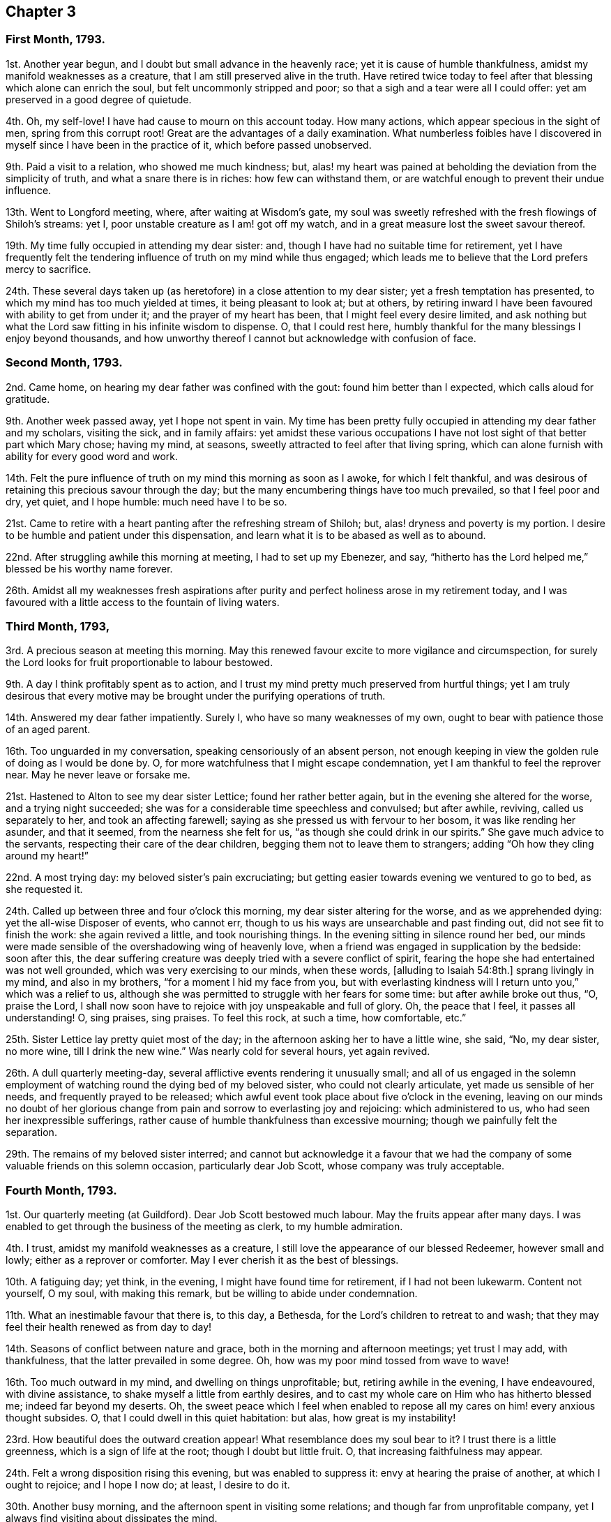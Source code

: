 == Chapter 3

=== First Month, 1793.

1st. Another year begun, and I doubt but small advance in the heavenly race;
yet it is cause of humble thankfulness, amidst my manifold weaknesses as a creature,
that I am still preserved alive in the truth.
Have retired twice today to feel after that blessing which alone can enrich the soul,
but felt uncommonly stripped and poor; so that a sigh and a tear were all I could offer:
yet am preserved in a good degree of quietude.

4th. Oh, my self-love!
I have had cause to mourn on this account today.
How many actions, which appear specious in the sight of men,
spring from this corrupt root!
Great are the advantages of a daily examination.
What numberless foibles have I discovered in myself
since I have been in the practice of it,
which before passed unobserved.

9th. Paid a visit to a relation, who showed me much kindness; but,
alas! my heart was pained at beholding the deviation from the simplicity of truth,
and what a snare there is in riches: how few can withstand them,
or are watchful enough to prevent their undue influence.

13th. Went to Longford meeting, where, after waiting at Wisdom`'s gate,
my soul was sweetly refreshed with the fresh flowings of Shiloh`'s streams: yet I,
poor unstable creature as I am! got off my watch,
and in a great measure lost the sweet savour thereof.

19th. My time fully occupied in attending my dear sister: and,
though I have had no suitable time for retirement,
yet I have frequently felt the tendering influence of truth on my mind while thus engaged;
which leads me to believe that the Lord prefers mercy to sacrifice.

24th. These several days taken up (as heretofore) in a close attention to my dear sister;
yet a fresh temptation has presented, to which my mind has too much yielded at times,
it being pleasant to look at; but at others,
by retiring inward I have been favoured with ability to get from under it;
and the prayer of my heart has been, that I might feel every desire limited,
and ask nothing but what the Lord saw fitting in his infinite wisdom to dispense.
O, that I could rest here,
humbly thankful for the many blessings I enjoy beyond thousands,
and how unworthy thereof I cannot but acknowledge with confusion of face.

=== Second Month, 1793.

2nd. Came home, on hearing my dear father was confined with the gout:
found him better than I expected, which calls aloud for gratitude.

9th. Another week passed away, yet I hope not spent in vain.
My time has been pretty fully occupied in attending my dear father and my scholars,
visiting the sick, and in family affairs:
yet amidst these various occupations I have not lost
sight of that better part which Mary chose;
having my mind, at seasons, sweetly attracted to feel after that living spring,
which can alone furnish with ability for every good word and work.

14th. Felt the pure influence of truth on my mind this morning as soon as I awoke,
for which I felt thankful,
and was desirous of retaining this precious savour through the day;
but the many encumbering things have too much prevailed, so that I feel poor and dry,
yet quiet, and I hope humble: much need have I to be so.

21st. Came to retire with a heart panting after the refreshing stream of Shiloh; but,
alas! dryness and poverty is my portion.
I desire to be humble and patient under this dispensation,
and learn what it is to be abased as well as to abound.

22nd. After struggling awhile this morning at meeting, I had to set up my Ebenezer,
and say, "`hitherto has the Lord helped me,`" blessed be his worthy name forever.

26th. Amidst all my weaknesses fresh aspirations after purity
and perfect holiness arose in my retirement today,
and I was favoured with a little access to the fountain of living waters.

=== Third Month, 1793,

3rd. A precious season at meeting this morning.
May this renewed favour excite to more vigilance and circumspection,
for surely the Lord looks for fruit proportionable to labour bestowed.

9th. A day I think profitably spent as to action,
and I trust my mind pretty much preserved from hurtful things;
yet I am truly desirous that every motive may be
brought under the purifying operations of truth.

14th. Answered my dear father impatiently.
Surely I, who have so many weaknesses of my own,
ought to bear with patience those of an aged parent.

16th. Too unguarded in my conversation, speaking censoriously of an absent person,
not enough keeping in view the golden rule of doing as I would be done by.
O, for more watchfulness that I might escape condemnation,
yet I am thankful to feel the reprover near.
May he never leave or forsake me.

21st. Hastened to Alton to see my dear sister Lettice; found her rather better again,
but in the evening she altered for the worse, and a trying night succeeded;
she was for a considerable time speechless and convulsed; but after awhile, reviving,
called us separately to her, and took an affecting farewell;
saying as she pressed us with fervour to her bosom, it was like rending her asunder,
and that it seemed, from the nearness she felt for us,
"`as though she could drink in our spirits.`"
She gave much advice to the servants, respecting their care of the dear children,
begging them not to leave them to strangers;
adding "`Oh how they cling around my heart!`"

22nd. A most trying day: my beloved sister`'s pain excruciating;
but getting easier towards evening we ventured to go to bed, as she requested it.

24th. Called up between three and four o`'clock this morning,
my dear sister altering for the worse, and as we apprehended dying:
yet the all-wise Disposer of events, who cannot err,
though to us his ways are unsearchable and past finding out,
did not see fit to finish the work: she again revived a little,
and took nourishing things.
In the evening sitting in silence round her bed,
our minds were made sensible of the overshadowing wing of heavenly love,
when a friend was engaged in supplication by the bedside: soon after this,
the dear suffering creature was deeply tried with a severe conflict of spirit,
fearing the hope she had entertained was not well grounded,
which was very exercising to our minds, when these words, +++[+++alluding to Isaiah 54:8th.]
sprang livingly in my mind, and also in my brothers,
"`for a moment I hid my face from you,
but with everlasting kindness will I return unto you,`" which was a relief to us,
although she was permitted to struggle with her fears for some time:
but after awhile broke out thus, "`O, praise the Lord,
I shall now soon have to rejoice with joy unspeakable and full of glory.
Oh, the peace that I feel, it passes all understanding!
O, sing praises, sing praises.
To feel this rock, at such a time, how comfortable, etc.`"

25th. Sister Lettice lay pretty quiet most of the day;
in the afternoon asking her to have a little wine, she said, "`No, my dear sister,
no more wine, till I drink the new wine.`"
Was nearly cold for several hours, yet again revived.

26th. A dull quarterly meeting-day,
several afflictive events rendering it unusually small;
and all of us engaged in the solemn employment of
watching round the dying bed of my beloved sister,
who could not clearly articulate, yet made us sensible of her needs,
and frequently prayed to be released;
which awful event took place about five o`'clock in the evening,
leaving on our minds no doubt of her glorious change
from pain and sorrow to everlasting joy and rejoicing:
which administered to us, who had seen her inexpressible sufferings,
rather cause of humble thankfulness than excessive mourning;
though we painfully felt the separation.

29th. The remains of my beloved sister interred;
and cannot but acknowledge it a favour that we had the company
of some valuable friends on this solemn occasion,
particularly dear Job Scott, whose company was truly acceptable.

=== Fourth Month, 1793.

1st. Our quarterly meeting (at Guildford).
Dear Job Scott bestowed much labour.
May the fruits appear after many days.
I was enabled to get through the business of the meeting as clerk,
to my humble admiration.

4th. I trust, amidst my manifold weaknesses as a creature,
I still love the appearance of our blessed Redeemer, however small and lowly;
either as a reprover or comforter.
May I ever cherish it as the best of blessings.

10th. A fatiguing day; yet think, in the evening, I might have found time for retirement,
if I had not been lukewarm.
Content not yourself, O my soul, with making this remark,
but be willing to abide under condemnation.

11th. What an inestimable favour that there is, to this day, a Bethesda,
for the Lord`'s children to retreat to and wash;
that they may feel their health renewed as from day to day!

14th. Seasons of conflict between nature and grace,
both in the morning and afternoon meetings; yet trust I may add, with thankfulness,
that the latter prevailed in some degree.
Oh, how was my poor mind tossed from wave to wave!

16th. Too much outward in my mind, and dwelling on things unprofitable; but,
retiring awhile in the evening, I have endeavoured, with divine assistance,
to shake myself a little from earthly desires,
and to cast my whole care on Him who has hitherto blessed me;
indeed far beyond my deserts.
Oh, the sweet peace which I feel when enabled to repose
all my cares on him! every anxious thought subsides.
O, that I could dwell in this quiet habitation: but alas, how great is my instability!

23rd. How beautiful does the outward creation appear!
What resemblance does my soul bear to it?
I trust there is a little greenness, which is a sign of life at the root;
though I doubt but little fruit.
O, that increasing faithfulness may appear.

24th. Felt a wrong disposition rising this evening, but was enabled to suppress it:
envy at hearing the praise of another, at which I ought to rejoice; and I hope I now do;
at least, I desire to do it.

30th. Another busy morning, and the afternoon spent in visiting some relations;
and though far from unprofitable company,
yet I always find visiting about dissipates the mind.

=== Fifth Month, 1793.

1st. Was at the week-day meeting at Alton, this morning,
in which I trust the watch was in a good degree maintained;
yet think I scarcely ever remember a more exercising time;
a sigh and a tear seemed all I could offer.

3rd. Came home.
My poor thirsty soul abundantly replenished this morning, in our week-day meeting,
with celestial rain.
It is, I trust, with a degree of humble gratitude, that I make this remark.
May I ever be enabled to number the blessings which I am favoured with,
and may it be my daily concern to improve them.

8th. Still struggling with my frailties.
What an unspeakable favour that the Lord should still
condescend to aid me with his Spirit;
in limiting the desires and thoughts of my vain heart.
O, that it were wholly conformable to his divine will, and my will wholly slain.
Then "`instead of the thorn would come up the fir-tree,
and instead of the brier would come up the myrtle-tree, etc.`"
Blessed exchange!

10th. A fresh scene of trial and affliction opened on us today,
under which I was favoured to feel a degree of humble resignation.

15th. My poor weak mind disquieted with some cross occurrences this morning,
for lack of keeping on the watch: never, sure,
had I more need of it than at this juncture,
when adverse winds blow from different quarters.
O, to keep in the patience.

25th. Since the last remark, I have been to London to attend the yearly meeting,
which I esteem a great favour:
and though my poor mind has at times been greatly
depressed on account of a very afflictive event,
and prevented from much enjoyment in company, even of valuable friends,
whom I loved and esteemed,
yet I have with sincere gratitude to acknowledge
that the staff has evidently accompanied the rod;
and some seasons of sweet refreshment have been mercifully vouchsafed.
May renewed vigilance and circumspection denote the
deep sense I retain of such unmerited favours.

=== Sixth Month, 1793.

3rd. Have been favoured, in my solitary sitting this evening,
to see some of the various stratagems of an unwearied enemy
to destroy and lay waste the good seed of the kingdom.
How cunning, how subtile is he, transforming himself at times into an angel of light!
O, may I dwell near that divine Power, who alone can preserve from this devourer.

5th. Have been led this evening to look back a little,
and number some of the many blessings received.
A humbling yet profitable employ; as it tends to reduce self,
and strip it of every fancied excellence.

8th. Took a walk.
Was too light and airy in my conversation, for which I quickly felt gently corrected,
which humbled me; and when I returned, I sought retirement;
when I was enabled to approach Him whom I believe I had offended;
and believe my penitence and tears were accepted.

14th. Indisposed.
Stayed from meeting; but did not let the time pass unimproved:
during my silent sitting before the Lord,
the remembrance of my dear departed sister Lettice was unexpectedly brought to my mind,
with so much sweetness and brokenness,
that it seemed as if our spirits were afresh united.
The impression left is pleasant.

20th. Sat up last night with a sick friend; which was an instructive season to me.
O, my soul, may you sufficiently improve by these lessons; line upon line, etc.
Am thankful in believing that my faith and confidence in the Lord does increase.

21st. A sweet refreshing time at our week-day meeting, though silent.
Oh, what an unspeakable favour to feel an evidence at times
that we are not following cunningly devised fables,
but the eternal living substance!

30th. Went to our quarterly meeting at Wandsworth;
thought the morning meeting rather dull;
the evening and next morning were favoured seasons:
and though dear Samuel Emlen and Richard Baker were led in close searching testimonies,
yet they seemed fully to believe that the arm of divine compassion
and regard was afresh extended to a backsliding generation.
Marvellous love and condescension!
O, that it might prevail on some,
who I believe have strayed far from the true sheep-fold,
to return while the day of mercy lasts.

=== Seventh Month, 1793.

3rd. Have felt the attacks of an unwearied enemy to draw my mind from its true centre,
and to lay waste every good resolution;
insinuating that a state of perfection is unattainable:
but was he not found a liar from the beginning?
So does he still remain.

9th. Have felt the attractive influence of truth various times today; and once,
in particular, suppressing a wrong disposition,
and enabling to flee to that name which is a strong tower.
O, that I could dwell ever there; then would nothing be permitted to annoy.
But, alas, I have often to mourn my instability!

23rd. Fresh trials of patience, under which I was preserved in a good degree of quiet;
which I esteem a favour: and I have also had, this evening, renewedly,
to believe that it was nothing short of divine regard
which first drew my mind to these frequent retirements;
and am well convinced that it has been a means of preservation.

29th. Sat up last night with a sick child.
My mind, both then, and today, was too much inclined to dwell on a subject which I think,
if too much indulged, may be hurtful to me;
yet I have frequently breathed to the Lord for preservation
within the limiting power of Truth.

=== Eighth Month, 1793.

2nd. Went to our monthly meeting:
which proved (notwithstanding some unwatchfulness) a baptizing season.
Among other things, dear uncle Kidd was led to mention, in the course of his testimony,
that passage in scripture, "`And I will turn my hand upon you,
and purely purge away your dross, and take away all your tin.`"
How did it prostrate my soul before the Lord,
with fervent desires that he would indeed thoroughly
purge my heart of every defiling thing!
Often am I made sensible of its impurity.

13th. Not idly spent, as to action; but my mind too much outward,
and too easily yielding to anxious thoughts.
How much work does unwatchfulness make!
Humbled this evening with the retrospection of my various infirmities as a creature;
and how often they get the ascendancy over my good resolutions.

18th. A precious watering season this morning at meeting.
What can I render unto the Lord for all his benefits?
Stayed at home from meeting the afternoon from necessity, not choice.

25th. The rest of last week confined by illness; yet was gently dealt with;
and so far recovered as to get downstairs today;--renewed cause of humble thankfulness.
Am fearful I have not yet learned sufficient meekness and patience under suffering.
O, for an increase of it and every other virtue.
What a poor creature am I when left to myself,
and from under the seasoning virtue and efficacy of truth,
which can alone preserve from the snares of death.

30th. These last few days have been much taken up in preparing and coming to Bristol;
yet my mind has, at times, been enabled to retire to the true centre,
where I have felt quiet.

=== Ninth Month, 1793.

11th. Spent too much time today in unprofitable reading.
Was made renewedly desirous this evening, in my little solitary sitting,
of having my will made subservient in all things to the divine will.
Oh! this is a great attainment;
but am thankful at times to feel my soul pressing after it as the first of blessings.

14th. Met with a circumstance which tried my poor weak mind;
yet laboured after a state of true resignation and quiet,
which was in some degree attained to.

15th. I trust truly abased in my sittings at meeting this day,
under a renewed humbling sense of my weaknesses; yet, in the evening meeting,
my poor vessel seemed for a season the sport of wind and waves;
but was at length favoured with a calm,
which led me to believe that the good pilot was still
near in order to preserve from wreck.

26th. The greater part of this day spent in company;
so that I was glad when the evening came to go to meeting,
where my thirsty panting soul was replenished with celestial rain.

29th. Rather poorly in the morning: felt relieved after I got to meeting,
which I hope I was truly thankful for;
as well as for renewed assistance to approach the alone Physician of value.

=== Tenth Month, 1793.

12th. Reached London after a fatiguing journey all night;
yet favoured to get along without accident:
and the forepart of the journey rendered pleasant,
by my mind being profitably engaged in a retrospection
of the Lord`'s gracious dealings with me;
and in a renewed belief that he was still caring for me, and watching over me for good.

24th. Was at Devonshire-house meeting; which, though nearly silent,
was an instructive season to my poor soul.
I was made thankful in believing that my will was
in some degree conforming to the divine will.
O, that I was wholly conformed.
What encouragement have I to trust in the Lord, who is dealing thus graciously with me!

25th. Was afresh enamoured with the beauty of holiness,
in our little silent gathering today; so that I thought it was good to be there.

31st. These last few days have afforded but little time for religious retirement;
but though I fear some part of them has not been
spent so profitably as it might have been;
yet at times I have found my mind secretly attracted by divine love to its proper centre;
and can thankfully acknowledge,
I have been preserved in a good degree of quiet dependance on Him,
who can alone preserve from the various snares which hourly await us;
and who best knows how to dispense suitably to his dependant creatures.
He is indeed an inexhaustible fountain;
and in his hand are the hidden treasures of wisdom.

=== Eleventh Month, 1793.

7th. This last week confined by illness;
which I fear I did not bear with that full resignation
and meekness of spirit which I should have done;
though it was often the concern of my mind to press after it,
even in the silent watches of the night.
During this time of my confinement I met with a trial which none knew of but the Lord,
whose compassionate eye is over all his works (yes, the very meanest of them,
or else I had perished long ago).
He sustained my poor feeble soul and enabled me in some
degree to adopt the language of "`Your will be done.`"
Gracious condescension! of myself I was wholly unequal to this attainment.
It is you alone, O Lord, who can set bounds to the ocean that it cannot pass;
and say "`hitherto you shall come and no further,
and here shall your proud waves be stayed.`"
Had you not graciously superintended the vessel, how often would it have been wrecked.

9th. Got out again to our week-day meeting;
in which my poor mind was sweetly replenished with celestial rain.
At the close of it, a committee was held to nominate women overseers,
at which I was proposed as one.
Oh it brought great weight over me; and I ventured to object to it,
but do not know whether my objection will be accepted.
If I am chosen, I desire, with much sincerity,
that I may be enabled to set a double watch over my conduct, while watching over others;
that I may so walk as to preserve my garments free from spot or any such thing.

15th. Went to Staines to see my dear relations there, an opportunity offering;
yet it being our week-day meeting, I was not quite easy about it:
but feeling that my mind was sweetly centered and contrited on my return,
I hope I do not presume too far in believing that I did not offend Him,
whom I desire to love above all.

21st. A refreshing time this afternoon in my chamber;
in which I was led to view the excellency of truth and its peaceable fruits.

24th. Gave way today to anger, about a trifle in itself; as I have several times of late;
yet was thankful to feel myself corrected.
O, for more sweetness of disposition,
and strength of mind to bear the cross occurrences of life.
This I often labour after; and sometimes, when I keep on the watch,
am enabled to bear trials of patience without quitting my quiet habitation:
Oh that I could always dwell there!

26th. Much affected with the sorrowful tidings that
Job Scott had taken the small-pox in Ireland;
and it is supposed that he is by this time removed.
He was a valiant in Israel; one whose bow abode in strength.
I cannot but mourn the church`'s loss, and his dear children`'s, though unknown to me:
yet we must not call in question the dispensations of Providence, though,
to us finite creatures, they may be past finding out.

=== Twelfth Month, 1793.

6th. Oh, the crucifying power of Jesus, how hard to flesh and blood!
But remember, O, my soul, that is the part which can never inherit the kingdom.
Yet I can truly say, with a servant of the Lord formerly (Mary Peisley),
that so frequent and necessary are the operations of the sword of the Spirit,
to separate between the precious and the vile,
that at times it makes me weary of this embodied state.
The Lord alone knows my secret probations; no mortal is acquainted therewith:
and it is he alone that can sustain through every conflict and give victory.
Praised be his name! a degree of living faith at this time arises,
that as I keep my eye single to him, he will be near,
and preserve me from the fury of the devourer.

10th. My mind sweetly refreshed, and animated to press forward,
by reading an account of dear Job Scott`'s triumphant exit.

15th. A precious season at meeting this morning.
Was led to believe that the work of the new creation was carrying on,
even new heavens and new earth; and that the old were passing away.
O,
that this glorious work may be perfected to the praise
of Him who alone is able to perform it.

20th. Stayed from meeting today to nurse my little niece,
who lies ill with the scarlet fever and sore throat:
and though I am very apt to take disorders of this kind,
yet I feel easy and quiet about it; having, I hope, my trust in the Lord;
who can sustain through every dispensation which he is pleased
to allot to the workmanship of his hands.
Can I doubt Him who has so abundantly blessed and sustained to this very hour?
Oh, no!
I feel my confidence renewed; for which I bless his holy name.
